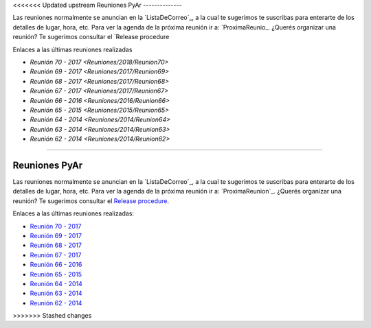 <<<<<<< Updated upstream
Reuniones PyAr
--------------

Las reuniones normalmente se anuncian en la `ListaDeCorreo`_, a la cual te sugerimos te suscribas para enterarte de los detalles de lugar, hora, etc. 
Para ver la agenda de la próxima reunión ir a: `ProximaReunio_.
¿Querés organizar una reunión? Te sugerimos consultar el `Release procedure

Enlaces a las últimas reuniones realizadas

* `Reunión 70 - 2017 <Reuniones/2018/Reunion70>`
* `Reunión 69 - 2017 <Reuniones/2017/Reunion69>`
* `Reunión 68 - 2017 <Reuniones/2017/Reunion68>`
* `Reunión 67 - 2017 <Reuniones/2017/Reunion67>`
* `Reunión 66 - 2016 <Reuniones/2016/Reunion66>`
* `Reunión 65 - 2015 <Reuniones/2015/Reunion65>`
* `Reunión 64 - 2014 <Reuniones/2014/Reunion64>`
* `Reunión 63 - 2014 <Reuniones/2014/Reunion63>`
* `Reunión 62 - 2014 <Reuniones/2014/Reunion62>`

.. _Release procedure: /wiki/Eventos/Reuniones/ReleaseProcedure
=======

Reuniones PyAr
--------------

Las reuniones normalmente se anuncian en la `ListaDeCorreo`_, 
a la cual te sugerimos te suscribas para enterarte de los detalles de lugar, hora, etc. 
Para ver la agenda de la próxima reunión ir a: `ProximaReunion`_. 
¿Querés organizar una reunión? Te sugerimos consultar el `Release procedure`_.

Enlaces a las últimas reuniones realizadas:

* `Reunión 70 - 2017 <Reuniones/2018/Reunion70>`_
* `Reunión 69 - 2017 <Reuniones/2017/Reunion69>`_
* `Reunión 68 - 2017 <Reuniones/2017/Reunion68>`_
* `Reunión 67 - 2017 <Reuniones/2017/Reunion67>`_
* `Reunión 66 - 2016 <Reuniones/2016/Reunion66>`_
* `Reunión 65 - 2015 <Reuniones/2015/Reunion65>`_
* `Reunión 64 - 2014 <Reuniones/2014/Reunion64>`_
* `Reunión 63 - 2014 <Reuniones/2014/Reunion63>`_
* `Reunión 62 - 2014 <Reuniones/2014/Reunion62>`_

.. _Release procedure: /wiki/Eventos/Reuniones/ReleaseProcedure

>>>>>>> Stashed changes
